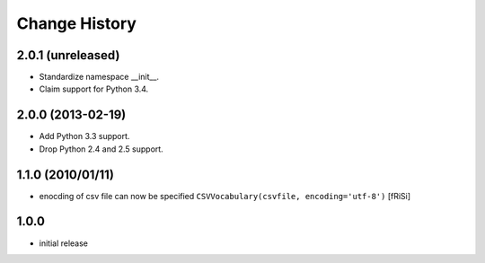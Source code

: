 ==============
Change History
==============

2.0.1 (unreleased)
------------------

- Standardize namespace __init__.

- Claim support for Python 3.4.


2.0.0 (2013-02-19)
------------------

- Add Python 3.3 support.

- Drop Python 2.4 and 2.5 support.


1.1.0 (2010/01/11)
------------------

* enocding of csv file can now be specified ``CSVVocabulary(csvfile,
  encoding='utf-8')`` [fRiSi]

1.0.0
-----

* initial release
